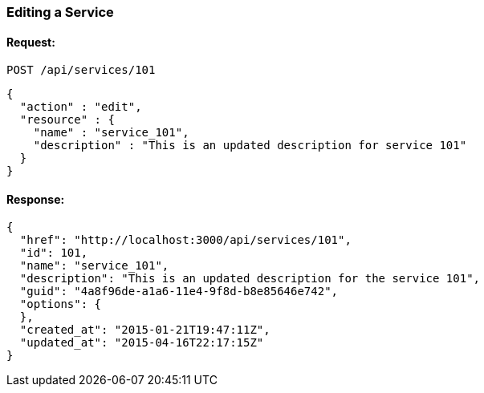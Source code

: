 
[[edit-service]]
=== Editing a Service

==== Request:

----
POST /api/services/101
----

[source,json]
----
{
  "action" : "edit",
  "resource" : {
    "name" : "service_101",
    "description" : "This is an updated description for service 101"
  }
}
----

==== Response:

[source,json]
----
{
  "href": "http://localhost:3000/api/services/101",
  "id": 101,
  "name": "service_101",
  "description": "This is an updated description for the service 101",
  "guid": "4a8f96de-a1a6-11e4-9f8d-b8e85646e742",
  "options": {
  },
  "created_at": "2015-01-21T19:47:11Z",
  "updated_at": "2015-04-16T22:17:15Z"
}
----
